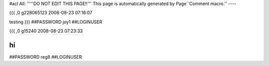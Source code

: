 #acl All:
'''''DO NOT EDIT THIS PAGE!!''' This page is automatically generated by Page``Comment macro.''
----


{{{
,0
g228065123
2008-08-23 07:16:07

testing
}}}
##PASSWORD joy1
##LOGINUSER 


{{{
,0
g15240
2008-08-23 07:23:33

hi
}}}
##PASSWORD reg8
##LOGINUSER 
